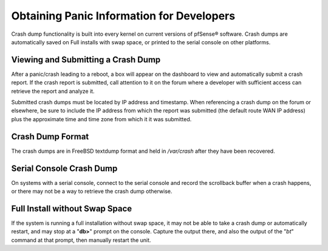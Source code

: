 Obtaining Panic Information for Developers
==========================================

Crash dump functionality is built into every kernel on current versions
of pfSense® software. Crash dumps are automatically saved on Full
installs with swap space, or printed to the serial console on other
platforms.

Viewing and Submitting a Crash Dump
-----------------------------------

After a panic/crash leading to a reboot, a box will appear on the
dashboard to view and automatically submit a crash report. If the crash
report is submitted, call attention to it on the forum where a developer
with sufficient access can retrieve the report and analyze it.

Submitted crash dumps must be located by IP address and timestamp. When
referencing a crash dump on the forum or elsewhere, be sure to include
the IP address from which the report was submitted (the default route
WAN IP address) plus the approximate time and time zone from which it it
was submitted.

Crash Dump Format
-----------------

The crash dumps are in FreeBSD textdump format and held in */var/crash*
after they have been recovered.

Serial Console Crash Dump
-------------------------

On systems with a serial console, connect to the serial console and
record the scrollback buffer when a crash happens, or there may not be a
way to retrieve the crash dump otherwise.

Full Install without Swap Space
-------------------------------

If the system is running a full installation without swap space, it may
not be able to take a crash dump or automatically restart, and may stop
at a "**db>**" prompt on the console. Capture the output there, and also
the output of the "*bt*" command at that prompt, then manually restart
the unit.

